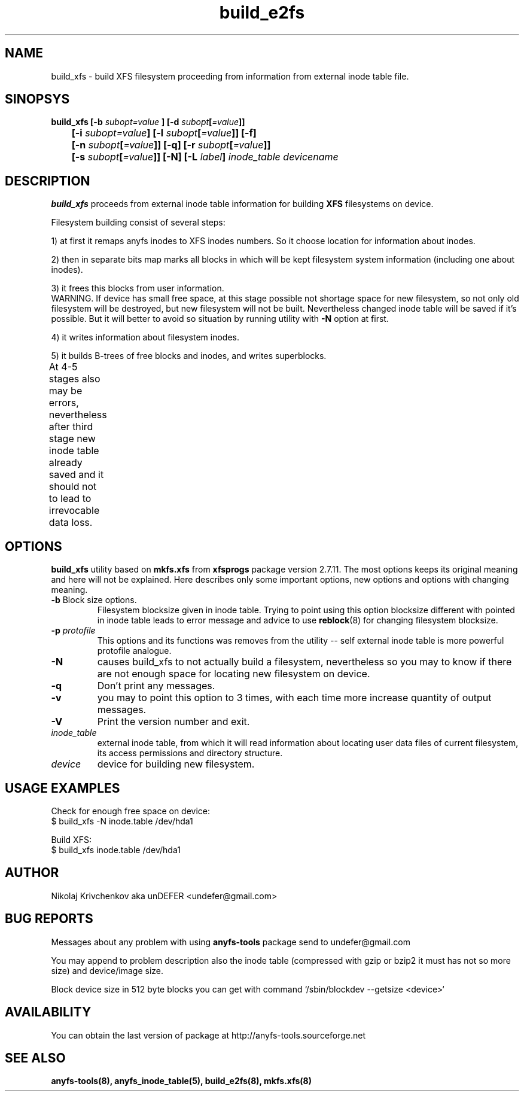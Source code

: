 .TH build_e2fs 8 "04 Aug 2006" "Version 0.84.5"
.SH "NAME"
build_xfs \- build XFS filesystem proceeding from information
from external inode table file.
.SH "SINOPSYS"
.nf
.BI "build_xfs [\-b " subopt=value " ] [\-d " subopt [ =value "]]"
.BI "	[\-i " subopt=value "] [\-l " subopt [ =value "]] [\-f]"
.BI "	[\-n " subopt [ =value "]] [\-q] [\-r " subopt [ =value "]]"
.BI "	[\-s " subopt [ =value "]] [\-N] [\-L " label "] " "inode_table devicename "
.fi
.SH "DESCRIPTION"
.B build_xfs
proceeds from external inode table information for building 
.BR XFS 
filesystems on device.

Filesystem building consist of several steps:

1) at first it remaps anyfs inodes to XFS inodes numbers.
So it choose location for information about inodes.

2) then in separate bits map marks all blocks in which will be kept
filesystem system information (including one about inodes).

3) it frees this blocks from user information.
.br
WARNING. If device has small free space, at this stage possible not
shortage space for new filesystem, so not only old filesystem will be
destroyed, but new filesystem will not be built. Nevertheless changed
inode table will be saved if it's possible. But it will better to avoid
so situation by running utility with
.B -N
option at first.

4) it writes information about filesystem inodes.

5) it builds B-trees of free blocks and inodes, and writes superblocks.

.br
At 4-5 stages also may be errors, nevertheless after third stage
new inode table already saved and it should not to lead to irrevocable
data loss.
	
.SH "OPTIONS"
.B build_xfs
utility based on
.B mkfs.xfs
from
.B xfsprogs
package version 2.7.11. The most options keeps its original meaning
and here will not be explained. Here describes only some important
options, new options and options with changing meaning.
.TP
.BR \-b " Block size options."
Filesystem blocksize given in inode table. Trying to point using this option
blocksize different with pointed in inode table leads to error message
and advice to use
.BR reblock (8)
for changing filesystem blocksize.
.TP
.BI \-p " protofile"
This options and its functions was removes from the utility --
self external inode table is more powerful protofile analogue.
.TP
.B \-N
causes build_xfs to not actually build a filesystem, nevertheless
so you may to know if there are not enough space for locating new
filesystem on device.
.TP
.B \-q
Don't print any messages.
.TP
.B \-v
you may to point this option to 3 times, with each time more increase
quantity of output messages.
.TP
.B \-V
Print the version number and exit.
.TP
.I inode_table
external inode table, from which it will read information about locating
user data files of current filesystem, its access permissions and
directory structure.
.TP
.I device
device for building new filesystem.

.SH "USAGE EXAMPLES"
Check for enough free space on device:
.br
$ build_xfs -N inode.table /dev/hda1

Build XFS:
.br
$ build_xfs inode.table /dev/hda1

.SH "AUTHOR"
Nikolaj Krivchenkov aka unDEFER <undefer@gmail.com>

.SH "BUG REPORTS"
Messages about any problem with using
.B anyfs-tools
package send to
undefer@gmail.com

You may append to problem description also the inode table
(compressed with gzip or bzip2 it must has not so more size)
and device/image size.

Block device size in 512 byte blocks you can get with command
`/sbin/blockdev --getsize <device>`

.SH "AVAILABILITY"
You can obtain the last version of package at
http://anyfs-tools.sourceforge.net

.SH "SEE ALSO"
.BR anyfs-tools(8),
.BR anyfs_inode_table(5),
.BR build_e2fs(8),
.BR mkfs.xfs(8)
